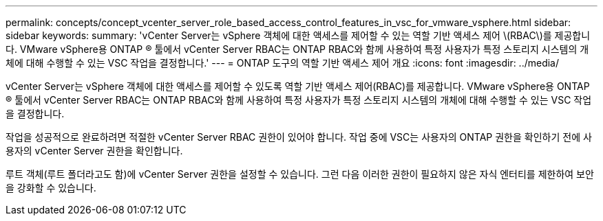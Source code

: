 ---
permalink: concepts/concept_vcenter_server_role_based_access_control_features_in_vsc_for_vmware_vsphere.html 
sidebar: sidebar 
keywords:  
summary: 'vCenter Server는 vSphere 객체에 대한 액세스를 제어할 수 있는 역할 기반 액세스 제어 \(RBAC\)를 제공합니다. VMware vSphere용 ONTAP ® 툴에서 vCenter Server RBAC는 ONTAP RBAC와 함께 사용하여 특정 사용자가 특정 스토리지 시스템의 개체에 대해 수행할 수 있는 VSC 작업을 결정합니다.' 
---
= ONTAP 도구의 역할 기반 액세스 제어 개요
:icons: font
:imagesdir: ../media/


[role="lead"]
vCenter Server는 vSphere 객체에 대한 액세스를 제어할 수 있도록 역할 기반 액세스 제어(RBAC)를 제공합니다. VMware vSphere용 ONTAP ® 툴에서 vCenter Server RBAC는 ONTAP RBAC와 함께 사용하여 특정 사용자가 특정 스토리지 시스템의 개체에 대해 수행할 수 있는 VSC 작업을 결정합니다.

작업을 성공적으로 완료하려면 적절한 vCenter Server RBAC 권한이 있어야 합니다. 작업 중에 VSC는 사용자의 ONTAP 권한을 확인하기 전에 사용자의 vCenter Server 권한을 확인합니다.

루트 객체(루트 폴더라고도 함)에 vCenter Server 권한을 설정할 수 있습니다. 그런 다음 이러한 권한이 필요하지 않은 자식 엔터티를 제한하여 보안을 강화할 수 있습니다.
